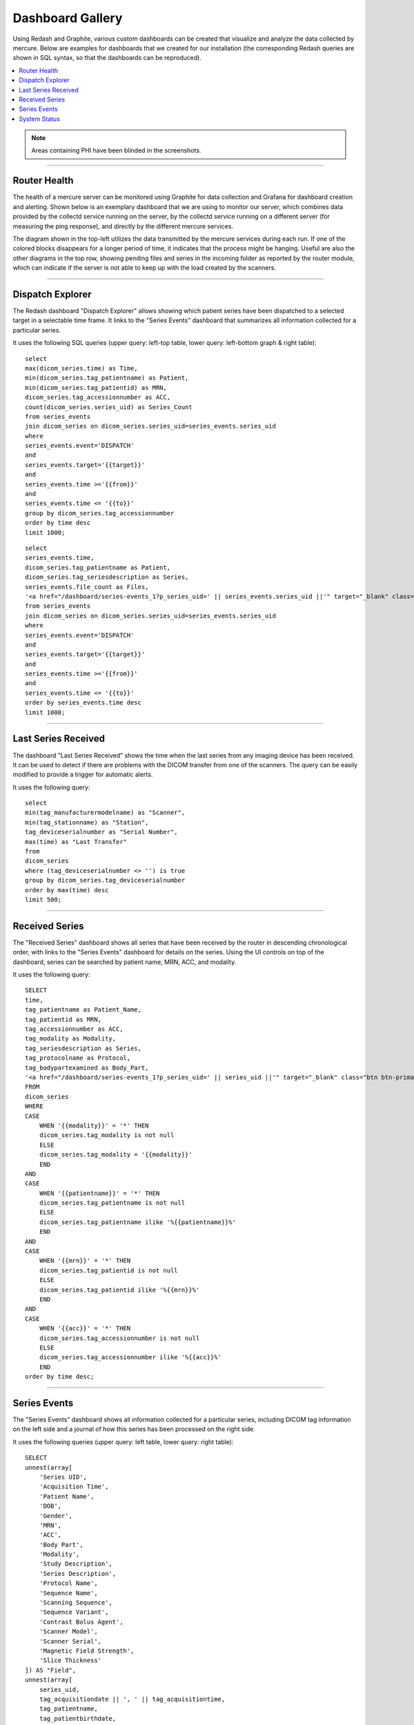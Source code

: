 Dashboard Gallery
=================

.. highlight:: SQL

Using Redash and Graphite, various custom dashboards can be created that visualize and analyze the data collected by mercure. Below are examples for dashboards that we created for our installation (the corresponding Redash queries are shown in SQL syntax, so that the dashboards can be reproduced).

.. contents::
    :local:
    :depth: 1

.. note:: Areas containing PHI have been blinded in the screenshots.

--------

Router Health
-------------

The health of a mercure server can be monitored using Graphite for data collection and Grafana for dashboard creation and alerting. Shown below is an exemplary dashboard that we are using to monitor our server, which combines data provided by the collectd service running on the server, by the collectd service running on a different server (for measuring the ping response), and directly by the different mercure services. 

The diagram shown in the top-left utilizes the data transmitted by the mercure services during each run. If one of the colored blocks disappears for a longer period of time, it indicates that the process might be hanging. Useful are also the other diagrams in the top row, showing pending files and series in the incoming folder as reported by the router module, which can indicate if the server is not able to keep up with the load created by the scanners.

.. image:: images/dashboards/graphite.png
   :width: 550px
   :align: center
   :class: border

--------

Dispatch Explorer
-----------------

The Redash dashboard "Dispatch Explorer" allows showing which patient series have been dispatched to a selected target in a selectable time frame. It links to the "Series Events" dashboard that summarizes all information collected for a particular series.

.. image:: images/dashboards/dispatchexplorer.png
   :width: 550px
   :align: center
   :class: border

It uses the following SQL queries (upper query: left-top table, lower query: left-bottom graph & right table):

::

    select 
    max(dicom_series.time) as Time,
    min(dicom_series.tag_patientname) as Patient,
    min(dicom_series.tag_patientid) as MRN,
    dicom_series.tag_accessionnumber as ACC,
    count(dicom_series.series_uid) as Series_Count
    from series_events
    join dicom_series on dicom_series.series_uid=series_events.series_uid
    where 
    series_events.event='DISPATCH'
    and
    series_events.target='{{target}}'
    and
    series_events.time >='{{from}}'
    and
    series_events.time <= '{{to}}'
    group by dicom_series.tag_accessionnumber
    order by time desc
    limit 1000;

::

    select 
    series_events.time,
    dicom_series.tag_patientname as Patient,
    dicom_series.tag_seriesdescription as Series,
    series_events.file_count as Files,
    '<a href="/dashboard/series-events_1?p_series_uid=' || series_events.series_uid ||'" target="_blank" class="btn btn-primary btn-xs">View</a>' as Info
    from series_events
    join dicom_series on dicom_series.series_uid=series_events.series_uid
    where 
    series_events.event='DISPATCH'
    and
    series_events.target='{{target}}'
    and
    series_events.time >='{{from}}'
    and
    series_events.time <= '{{to}}'
    order by series_events.time desc
    limit 1000;

--------

Last Series Received
--------------------

The dashboard "Last Series Received" shows the time when the last series from any imaging device has been received. It can be used to detect if there are problems with the DICOM transfer from one of the scanners. The query can be easily modified to provide a trigger for automatic alerts.

.. image:: images/dashboards/lastseriesreceived.png
   :width: 550px
   :align: center
   :class: border

It uses the following query:

::

    select 
    min(tag_manufacturermodelname) as "Scanner",
    min(tag_stationname) as "Station",
    tag_deviceserialnumber as "Serial Number",
    max(time) as "Last Transfer"
    from
    dicom_series
    where (tag_deviceserialnumber <> '') is true
    group by dicom_series.tag_deviceserialnumber
    order by max(time) desc
    limit 500;


--------

Received Series
---------------

The "Received Series" dashboard shows all series that have been received by the router in descending chronological order, with links to the "Series Events" dashboard for details on the series. Using the UI controls on top of the dashboard, series can be searched by patient name, MRN, ACC, and modality.

.. image:: images/dashboards/receivedseries.png
   :width: 550px
   :align: center
   :class: border

It uses the following query:

::

    SELECT
    time,
    tag_patientname as Patient_Name,
    tag_patientid as MRN,
    tag_accessionnumber as ACC,
    tag_modality as Modality,
    tag_seriesdescription as Series,
    tag_protocolname as Protocol,
    tag_bodypartexamined as Body_Part,
    '<a href="/dashboard/series-events_1?p_series_uid=' || series_uid ||'" target="_blank" class="btn btn-primary btn-xs">View</a>' as History
    FROM
    dicom_series
    WHERE
    CASE
        WHEN '{{modality}}' = '*' THEN
        dicom_series.tag_modality is not null
        ELSE
        dicom_series.tag_modality = '{{modality}}'
        END
    AND    
    CASE
        WHEN '{{patientname}}' = '*' THEN
        dicom_series.tag_patientname is not null
        ELSE
        dicom_series.tag_patientname ilike '%{{patientname}}%'
        END
    AND
    CASE
        WHEN '{{mrn}}' = '*' THEN
        dicom_series.tag_patientid is not null
        ELSE
        dicom_series.tag_patientid ilike '%{{mrn}}%'
        END
    AND
    CASE
        WHEN '{{acc}}' = '*' THEN
        dicom_series.tag_accessionnumber is not null
        ELSE
        dicom_series.tag_accessionnumber ilike '%{{acc}}%'
        END
    order by time desc;

--------

Series Events
-------------

The "Series Events" dashboard shows all information collected for a particular series, including DICOM tag information on the left side and a journal of how this series has been processed on the right side.

.. image:: images/dashboards/seriesevents.png
   :width: 550px
   :align: center
   :class: border

It uses the following queries (upper query: left table, lower query: right table):

::

    SELECT
    unnest(array[
        'Series UID', 
        'Acquisition Time',
        'Patient Name',
        'DOB',
        'Gender',
        'MRN',
        'ACC',
        'Body Part',
        'Modality',
        'Study Description',
        'Series Description',
        'Protocol Name',
        'Sequence Name',
        'Scanning Sequence',
        'Sequence Variant',
        'Contrast Bolus Agent',
        'Scanner Model',
        'Scanner Serial',
        'Magnetic Field Strength',
        'Slice Thickness'
    ]) AS "Field",
    unnest(array[
        series_uid, 
        tag_acquisitiondate || ', ' || tag_acquisitiontime,
        tag_patientname,
        tag_patientbirthdate,
        tag_patientsex,
        tag_patientid,
        tag_accessionnumber,
        tag_bodypartexamined,
        tag_modality,
        tag_studydescription,
        tag_seriesdescription,
        tag_protocolname,
        tag_sequencename,
        tag_scanningsequence,
        tag_sequencevariant,
        tag_contrastbolusagent,
        tag_manufacturermodelname,
        tag_deviceserialnumber,
        tag_magneticfieldstrength,
        tag_slicethickness
    ]) AS "Value"
    FROM 
    dicom_series
    where 
    series_uid = '{{series_uid}}';

::

    select 
    time as Time,
    event as Event,
    file_count as Files,
    target as Target,
    info as Info
    from
    series_events
    where 
    series_uid = '{{series_uid}}'
    order by time asc;

--------

System Status
-------------

The "System Status" dashboard shows all system and webgui events in descending chronological order. Moreover, it shows all error events in the top-right table.

.. image:: images/dashboards/systemstatus.png
   :width: 550px
   :align: center
   :class: border

It uses the following queries (upper query: left table, middle query: right-top, lower query: right-bottom table):

::

    select 
    time as Time,
    sender as Sender,
    event as Event,
    severity as Severity,
    description as Description
    from 
    mercure_events
    order by time desc
    limit 1000;

::

    select 
    time as Time,
    sender as Sender,
    event as Event,
    severity as Severity,
    description as Description
    from 
    mercure_events
    where severity > 0
    order by time desc
    limit 1000;

::

    select 
    time as Time,
    webgui_events.user as User,
    event as Event,
    description as Description
    from webgui_events
    order by time desc;
